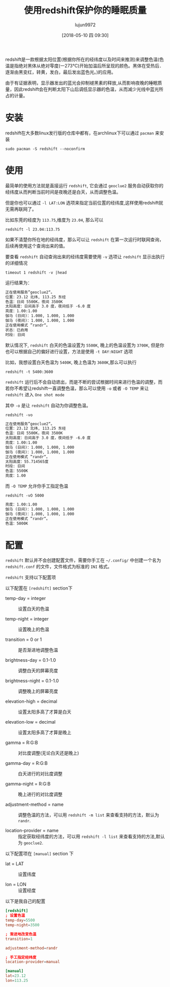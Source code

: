 #+TITLE: 使用redshift保护你的睡眠质量
#+AUTHOR: lujun9972
#+TAGS: linux和它的小伙伴
#+DATE: [2018-05-10 四 09:30]
#+LANGUAGE:  zh-CN
#+OPTIONS:  H:6 num:nil toc:t \n:nil ::t |:t ^:nil -:nil f:t *:t <:nil

redshift是一款根据太阳位置(根据你所在的经纬度以及时间来推测)来调整色温(色温是指绝对黑体从绝对零度(一273℃)开始加温后所呈现的颜色。黑体在受热后．逐渐由黑变红，转黄，发白，最后发出蓝色光。)的应用。

由于有证据表明，显示器发出的蓝光会抑制褪黑素的释放,从而影响夜晚的睡眠质量，因此redshift会在判断太阳下山后调低显示器的色温，从而减少光线中蓝光所占的计量。

* 安装
redshift在大多数linux发行版的仓库中都有，在archlinux下可以通过 =pacman= 来安装
#+BEGIN_SRC shell
  sudo pacman -S redshift --noconfirm
#+END_SRC

* 使用

最简单的使用方法就是直接运行 =redshift=, 它会通过 =geoclue2= 服务自动获取你的经纬度从而判断当前时间是夜晚还是白天，从而调整色温。

但是你也可以通过 =-l LAT:LON= 选项来指定当前位置的经纬度,这样使用redshift就无需再联网了。

比如东莞的经度为 =113.75=,维度为 =23.04=, 那么可以
#+BEGIN_SRC shell
  redshift -l 23.04:113.75
#+END_SRC

如果不清楚你所在地的经纬度，那么可以让 =redshift= 在第一次运行时联网查询，后续再使用这个查询出来的值。

要查看 =redshift= 自动查询出来的经纬度需要使用 =-v= 选项让 =redshift= 显示出执行的详细情况
#+BEGIN_SRC shell :results org
  timeout 1 redshift -v |head
#+END_SRC

运行结果为：
#+BEGIN_SRC org
正在使用服务”geoclue2“。
位置：23.12 北纬, 113.25 东经
色温：日间 5500K，夜间 3500K
太阳高度：日间高于 3.0 度，夜间低于 -6.0 度
亮度：1.00:1.00
伽马 (日间)：1.000, 1.000, 1.000
伽马 (夜间)：1.000, 1.000, 1.000
正在使用模式 ”randr“。
状态：已启用
时段: 日间
#+END_SRC

默认情况下, =redshift= 白天的色温设置为 =5500K=, 晚上的色温设置为 =3700K=, 但是你也可以根据自己的偏好进行设置，方法是使用 =-t DAY:NIGHT= 选项

比如，我想设置白天色温为 =5400K=, 晚上色温为 =3600K=,那么可以执行
#+BEGIN_SRC shell
  redshift -t 5400:3600
#+END_SRC

=redshift= 运行后不会自动退出，而是不断的尝试根据时间来进行色温的调整，而若你不希望让redshift一直调整色温，那么可以使用 =-o= 或者 =-O TEMP= 来让 =redshift= 进入 =One shot mode=

其中 =-o= 是让 =redshift= 自动为你调整色温。
#+BEGIN_SRC shell :results org
  redshift -vo
#+END_SRC

#+BEGIN_SRC org
正在使用服务”geoclue2“。
位置：23.12 北纬, 113.25 东经
色温：日间 5500K，夜间 3500K
太阳高度：日间高于 3.0 度，夜间低于 -6.0 度
亮度：1.00:1.00
伽马 (日间)：1.000, 1.000, 1.000
伽马 (夜间)：1.000, 1.000, 1.000
正在使用模式 ”randr“。
太阳高度：55.714565度
时段: 日间
色温：5500K
亮度：1.00
#+END_SRC

而 =-O TEMP= 允许你手工指定色温
#+BEGIN_SRC shell :results org
  redshift -vO 5000
#+END_SRC

#+BEGIN_SRC org
亮度：1.00:1.00
伽马 (日间)：1.000, 1.000, 1.000
伽马 (夜间)：1.000, 1.000, 1.000
正在使用模式 ”randr“。
色温：5000K
#+END_SRC

* 配置

=redshift= 默认并不会创建配置文件，需要你手工在 =~/.config/= 中创建一个名为 =redshift.conf= 的文件，文件格式为标准的 =INI= 格式。

=redshift= 支持以下配置项

以下配置在 =[redshift]= section下

+ temp-day = integer :: 设置白天的色温

+ temp-night = integer :: 设置晚上的色温

+ transition = 0 or 1 :: 是否渐进地调整色温

+ brightness-day = 0.1-1.0 :: 调整白天的屏幕亮度

+ brightness-night = 0.1-1.0 :: 调整晚上的屏幕亮度

+ elevation-high = decimal :: 设置太阳多高了才算是白天

+ elevation-low = decimal :: 设置太阳多高了才算是晚上

+ gamma = R:G:B :: 对比度调整(无论白天还是晚上)

+ gamma-day = R:G:B :: 白天进行的对比度调整

+ gamma-night = R:G:B :: 晚上进行的对比度调整

+ adjustment-method = name :: 调整色温的方法，可以用 =redshift -m list= 来查看支持的方法，默认为 =randr=.

+ location-provider = name :: 指定获取经纬度的方法，可以用 =redshift -l list= 来查看支持的方法,默认为 =geoclue2=.

     
以下配置项在 =[manual]= section 下

+ lat = LAT :: 设置纬度

+ lon = LON :: 设置经度
     
               
以下是我自己的配置
#+BEGIN_SRC conf :tangle "~/.config/redshift.conf"
  [redshift]
  ; 设置色温
  temp-day=5500
  temp-night=3500

  ; 渐进地改变色温
  transition=1

  adjustment-method=randr

  ; 手工指定经纬度
  location-provider=manual

  [manual]
  lat=23.12
  lon=113.25
#+END_SRC

